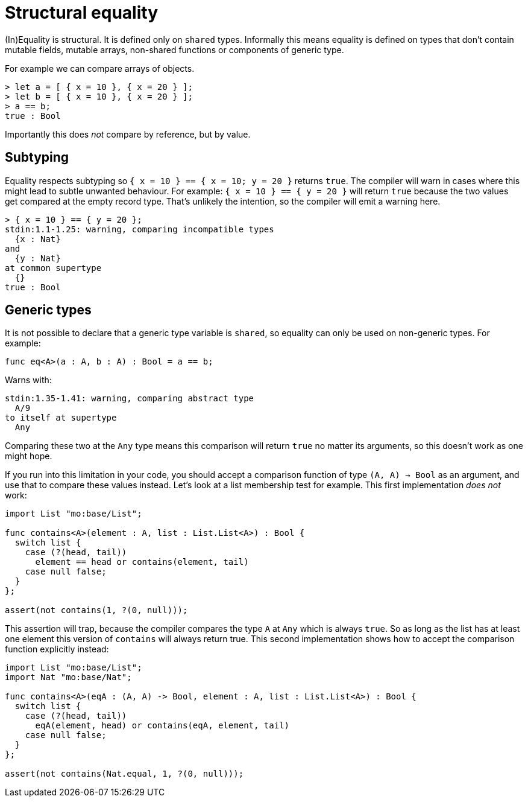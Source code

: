 = Structural equality

(In)Equality is structural. It is defined only on `shared` types.
Informally this means equality is defined on types that don't contain mutable fields, mutable arrays, non-shared functions or components of generic type.

For example we can compare arrays of objects.

[source,bash]
----
> let a = [ { x = 10 }, { x = 20 } ];
> let b = [ { x = 10 }, { x = 20 } ];
> a == b;
true : Bool
----

Importantly this does _not_ compare by reference, but by value.

== Subtyping
Equality respects subtyping so `{ x = 10 } == { x = 10; y = 20 }` returns `true`.
The compiler will warn in cases where this might lead to subtle unwanted behaviour.
For example: `{ x = 10 } == { y = 20 }` will return `true` because the two values get compared at the empty record type.
That's unlikely the intention, so the compiler will emit a warning here.

[source,bash]
----
> { x = 10 } == { y = 20 };
stdin:1.1-1.25: warning, comparing incompatible types
  {x : Nat}
and
  {y : Nat}
at common supertype
  {}
true : Bool
----

== Generic types
It is not possible to declare that a generic type variable is `shared`, so equality can only be used on non-generic types. For example:


[source,motoko]
----
func eq<A>(a : A, b : A) : Bool = a == b;
----

Warns with:

[bash]
----
stdin:1.35-1.41: warning, comparing abstract type
  A/9
to itself at supertype
  Any
----

Comparing these two at the `Any` type means this comparison will return `true` no matter its arguments, so this doesn't work as one might hope.

If you run into this limitation in your code, you should accept a comparison function of type `(A, A) -> Bool` as an argument, and use that to compare these values instead.
Let's look at a list membership test for example. This first implementation _does not_ work:

[source,motoko]
----
import List "mo:base/List";

func contains<A>(element : A, list : List.List<A>) : Bool {
  switch list {
    case (?(head, tail))
      element == head or contains(element, tail)
    case null false;
  }
};

assert(not contains(1, ?(0, null)));
----

This assertion will trap, because the compiler compares the type `A` at `Any` which is always `true`. So as long as the list has at least one element this version of `contains` will always return true.
This second implementation shows how to accept the comparison function explicitly instead:

[source,motoko]
----
import List "mo:base/List";
import Nat "mo:base/Nat";

func contains<A>(eqA : (A, A) -> Bool, element : A, list : List.List<A>) : Bool {
  switch list {
    case (?(head, tail))
      eqA(element, head) or contains(eqA, element, tail)
    case null false;
  }
};

assert(not contains(Nat.equal, 1, ?(0, null)));
----

